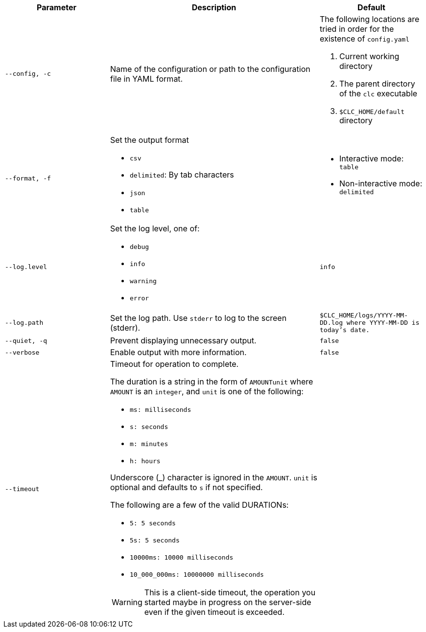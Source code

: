 [cols="1m,2a,1m"]
|===
|Parameter|Description|Default

|`--config`, `-c`
|Name of the configuration or path to the configuration file in YAML format.
a|The following locations are tried in order for the existence of `config.yaml`

1. Current working directory
2. The parent directory of the `clc` executable
3. `$CLC_HOME/default` directory

|`--format`, `-f`
a|Set the output format

* `csv`
* `delimited`: By tab characters
* `json`
* `table`

a|

* Interactive mode: `table`
* Non-interactive mode: `delimited`

|`--log.level`
a|Set the log level, one of:

* `debug`
* `info`
* `warning`
* `error`

|`info`

|`--log.path`
|Set the log path. Use `stderr` to log to the screen (stderr).
|`$CLC_HOME/logs/YYYY-MM-DD.log` where `YYYY-MM-DD` is today's date.

|`--quiet`, `-q`
|Prevent displaying unnecessary output.
|false


|--verbose
|Enable output with more information.
|false

|--timeout
|Timeout for operation to complete.

The duration is a string in the form of `AMOUNTunit` where `AMOUNT` is an `integer`, and `unit` is one of the following:

- `ms: milliseconds`

- `s: seconds`

- `m: minutes`

- `h: hours`

Underscore (_) character is ignored in the `AMOUNT`. `unit` is optional and defaults to `s` if not specified.

The following are a few of the valid DURATIONs:

- `5: 5 seconds`

- `5s: 5 seconds`

- `10000ms: 10000 milliseconds`

- `10_000_000ms: 10000000 milliseconds`

WARNING: This is a client-side timeout, the operation you started maybe in progress on the server-side even if the given timeout is exceeded.
|

|===